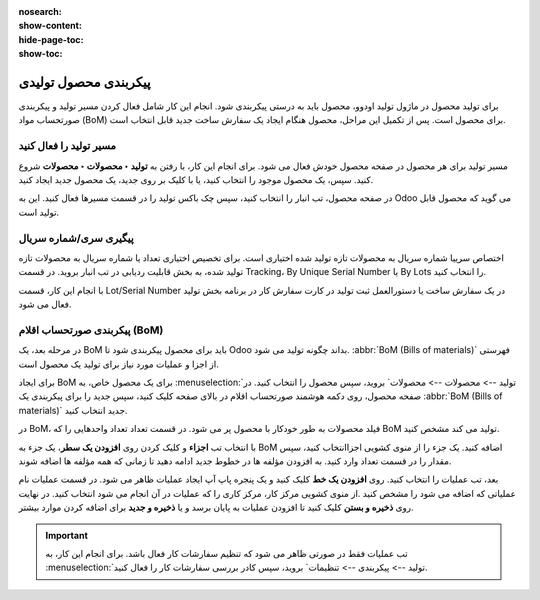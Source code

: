 :nosearch:
:show-content:
:hide-page-toc:
:show-toc:

=========================
پیکربندی محصول تولیدی
=========================

برای تولید محصول در ماژول تولید اودوو، محصول باید به درستی پیکربندی شود. انجام این کار شامل فعال کردن مسیر تولید و پیکربندی صورتحساب مواد (BoM) برای محصول است. پس از تکمیل این مراحل، محصول هنگام ایجاد یک سفارش ساخت جدید قابل انتخاب است.

مسیر تولید را فعال کنید
--------------------------------------------
مسیر تولید برای هر محصول در صفحه محصول خودش فعال می شود. برای انجام این کار، با رفتن به **تولید ‣ محصولات ‣ محصولات** شروع کنید. سپس، یک محصول موجود را انتخاب کنید، یا با کلیک بر روی جدید، یک محصول جدید ایجاد کنید.

در صفحه محصول، تب انبار را انتخاب کنید، سپس چک باکس تولید را در قسمت مسیرها فعال کنید. این به Odoo می گوید که محصول قابل تولید است.

.. image:: ./img/basic/c1.jpg
    :align: center
    :alt: تولید

پیگیری سری/شماره سریال
-----------------------------------------------
اختصاص سرییا شماره سریال به محصولات تازه تولید شده اختیاری است. برای تخصیص اختیاری تعداد یا شماره سریال به محصولات تازه تولید شده، به بخش  قابلیت ردیابی در تب انبار بروید. در قسمت Tracking، By Unique Serial Number یا By Lots را انتخاب کنید.

با انجام این کار، قسمت Lot/Serial Number در یک سفارش ساخت یا دستورالعمل ثبت تولید در کارت سفارش کار در برنامه بخش تولید فعال می شود.

.. image:: ./img/basic/c2.jpg
    :align: center
    :alt: تولید


پیکربندی صورتحساب اقلام (BoM)
---------------------------------------------------------
در مرحله بعد، یک BoM باید برای محصول پیکربندی شود تا Odoo بداند چگونه تولید می شود. :abbr:`BoM (Bills of materials)` فهرستی از اجزا و عملیات مورد نیاز برای تولید یک محصول است.

برای ایجاد BoM برای یک محصول خاص، به :menuselection:`تولید --> محصولات --> محصولات` بروید، سپس محصول را انتخاب کنید. در صفحه محصول، روی دکمه هوشمند صورتحساب اقلام در بالای صفحه کلیک کنید، سپس جدید را برای پیکربندی یک :abbr:`BoM (Bills of materials)` جدید انتخاب کنید.

.. image:: ./img/basic/c3.jpg
    :align: center
    :alt: تولید


در BoM، فیلد محصولات به طور خودکار با محصول پر می شود. در قسمت تعداد تعداد واحدهایی را که BoM تولید می کند مشخص کنید.

با انتخاب تب **اجزاء** و کلیک کردن روی **افزودن یک سطر**، یک جزء به BoM اضافه کنید. یک جزء را از منوی کشویی اجزاانتخاب کنید، سپس مقدار را در قسمت تعداد وارد کنید. به افزودن مؤلفه ها در خطوط جدید ادامه دهید تا زمانی که همه مؤلفه ها اضافه شوند.

.. image:: ./img/basic/c4.jpg
    :align: center
    :alt: تولید



بعد، تب عملیات را انتخاب کنید. روی **افزودن یک خط** کلیک کنید و یک پنجره پاپ آپ ایجاد عملیات ظاهر می شود. در قسمت عملیات نام عملیاتی که اضافه می شود را مشخص کنید .از منوی کشویی مرکز کار، مرکز کاری را که عملیات در آن انجام می شود انتخاب کنید. در نهایت روی **ذخیره و بستن** کلیک کنید تا افزودن عملیات به پایان برسد و یا **ذخیره و جدید** برای اضافه کردن موارد بیشتر.

.. image:: ./img/basic/c5.jpg
    :align: center
    :alt: تولید


.. image:: ./img/basic/c6.jpg
    :align: center
    :alt: تولید

.. important::
    
    تب عملیات فقط در صورتی ظاهر می شود که تنظیم سفارشات کار فعال باشد. برای انجام این کار، به :menuselection:`تولید --> پیکربندی --> تنظیمات` بروید، سپس کادر بررسی سفارشات کار را فعال کنید.


.. image:: ./img/basic/c7.jpg
    :align: center
    :alt: تولید